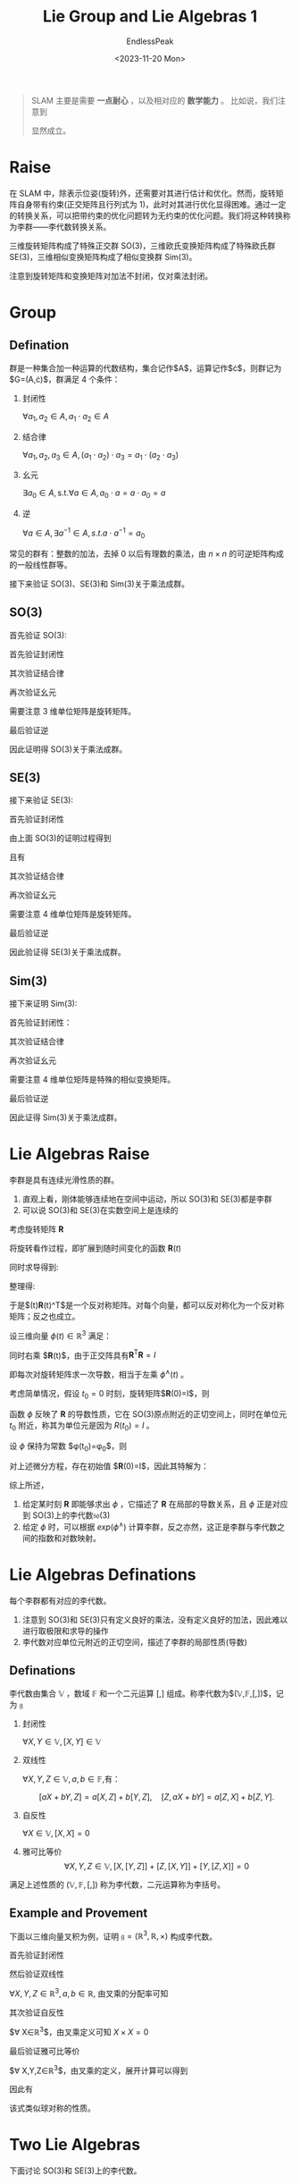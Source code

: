 #+TITLE: Lie Group and Lie Algebras 1
#+DATE: <2023-11-20 Mon>
#+AUTHOR: EndlessPeak
#+TOC: true
#+HIDDEN: false
#+DRAFT: false
#+WEIGHT: 6
#+Description: 本文记录了李群和李代数的相关概念、性质。

#+begin_quote
SLAM 主要是需要 *一点耐心* ，以及相对应的 *数学能力* 。
比如说，我们注意到
\begin{equation}
33=8866128975287528^3+(-8778405442862239)^3+(-2736111468807040)^3
\end{equation}
显然成立。
#+end_quote
* Raise
在 SLAM 中，除表示位姿(旋转)外，还需要对其进行估计和优化。然而，旋转矩阵自身带有约束(正交矩阵且行列式为 1)，此时对其进行优化显得困难。通过一定的转换关系，可以把带约束的优化问题转为无约束的优化问题。我们将这种转换称为李群——李代数转换关系。

三维旋转矩阵构成了特殊正交群 SO(3)，三维欧氏变换矩阵构成了特殊欧氏群 SE(3)，三维相似变换矩阵构成了相似变换群 Sim(3)。

\begin{gather}
\operatorname{SO}(3)=\{\mathbf{R} \in \mathbb{R}^3 | \mathbf{R}\mathbf{R}^T=\mathbf{I},det(R)=1\} \\
\operatorname{SE}(3) =\{\mathbf{T}\in\left [\begin{matrix}{\mathbf{R}}&{\mathbf{t}}\\{\mathbf{0}^{\mathrm{T}}}&{1}\\\end{matrix}\right ]\in\mathbb{R}^{4\times4}|\mathbf{R}\in\mathrm{SO}(3),\mathbf{t}\in\mathbb{R}^{3}\} \\
\operatorname{Sim}(3) =\{\mathbf{S}\in\left [\begin{matrix}{s\mathbf{R}}&{\mathbf{t}}\\{\mathbf{0}^{\mathrm{T}}}&{1}\\\end{matrix}\right ]\in\mathbb{R}^{4\times4}|\mathbf{R}\in\mathrm{SO}(3),\mathbf{t}\in\mathbb{R}^{3}\} \\
\end{gather}

注意到旋转矩阵和变换矩阵对加法不封闭，仅对乘法封闭。
* Group
** Defination
群是一种集合加一种运算的代数结构，集合记作$A$，运算记作$\cdot$，则群记为$G=(A,\cdot)$，群满足 4 个条件：
1. 封闭性

   $\forall a_1,a_2\in A, a_1\cdot a_2\in A$

2. 结合律

   $\forall a_1,a_2,a_3\in A,(a_1\cdot a_2)\cdot a_3=a_1\cdot(a_2\cdot a_3)$

3. 幺元

   $\exists a_0\in A,\mathrm{s.t.}\forall a\in A, a_0\cdot a=a\cdot a_0=a$

4. 逆

   $\forall a\in A,\exists a^{-1}\in A, s.t. a\cdot a^{-1}=a_{0}$

常见的群有：整数的加法，去掉 0 以后有理数的乘法，由 $n \times n$ 的可逆矩阵构成的一般线性群等。

接下来验证 SO(3)、SE(3)和 Sim(3)关于乘法成群。

** SO(3)
首先验证 SO(3):
\begin{equation}
\operatorname{SO}(3)=\{\mathbf{R} \in \mathbb{R}^3 | \mathbf{R}\mathbf{R}^T=\mathbf{I},det(R)=1\}
\end{equation}

首先验证封闭性
\begin{gather}
\mathbf{R}_1\mathbf{R}_2 \in \mathbb{R}^{3 \times 3} \\
(\mathbf{R}_1\mathbf{R}_2)(\mathbf{R}_1\mathbf{R}_2)^T=\mathbf{R}_1\mathbf{R}_2\mathbf{R}_2^\mathrm{T}\mathbf{R}_1^\mathrm{T}=\boldsymbol{I} \\
\det(\mathbf{R}_1\mathbf{R}_2)=\det(\mathbf{R}_1)\det(\mathbf{R}_2)=1
\end{gather}

其次验证结合律
\begin{equation}
(\mathbf{R}_1\mathbf{R}_2)\mathbf{R}_3=\mathbf{R}_1(\mathbf{R}_2)\mathbf{R}_3)
\end{equation}

再次验证幺元
\begin{equation}
\exists \boldsymbol{E}_{3\times 3}, s.t. \boldsymbol{R}\boldsymbol{E}=\boldsymbol{R}
\end{equation}
需要注意 3 维单位矩阵是旋转矩阵。

最后验证逆
\begin{align}
\forall \boldsymbol{R}, \boldsymbol{R}_1^{-1}(\boldsymbol{R}_1^{-1})^{\mathrm{T}}=\boldsymbol{R}_1^{-1}(\boldsymbol{R}_1^{\mathrm{T}})^{-1}=\boldsymbol{R}_1^{-1}\boldsymbol{R}=\boldsymbol{I} \\
\det(\mathbf{R}_1^{-1})=\det(\mathbf{R}_1^{\mathrm{T}})=\det(\mathbf{R})=1
\end{align}

因此证明得 SO(3)关于乘法成群。

** SE(3)
接下来验证 SE(3):
\begin{equation}
\operatorname{SE}(3) =\{T\in\left [\begin{matrix}{\mathbf{R}}&{\mathbf{t}}\\{\mathbf{0}^{\mathrm{T}}}&{1}\\\end{matrix}\right ]\in\mathbb{R}^{4\times4}|\mathbf{R}\in\mathrm{SO}(3),\mathbf{t}\in\mathbb{R}^{3}\}
\end{equation}

首先验证封闭性
\begin{equation}
T_{1}T_{2} =\begin{bmatrix}\mathbf{R}_{1}&\mathbf{t}_{1}\\\mathbf{0}^{\mathrm{T}}&1\end{bmatrix}\begin{bmatrix}\mathbf{R}_{2}&\mathbf{t}_{2}\\\mathbf{0}^{\mathrm{T}}&1\end{bmatrix}=\begin{bmatrix}\mathbf{R}_{1}\mathbf{R}_{2}&\mathbf{R}_{1}\mathbf{t}_{2}+\mathbf{t}_{1}\\\mathbf{0}^{\mathrm{T}}&1\end{bmatrix} 
\end{equation}

由上面 SO(3)的证明过程得到
\begin{equation}
\mathbf{R}_1\mathbf{R}_2 \in \operatorname{SO}(3)
\end{equation}

且有
\begin{equation}
\mathbf{R}_1\mathbf{t}_2+\mathbf{t}_1 \in \mathbb{R}^3
\end{equation}

其次验证结合律
\begin{equation}
(\mathbf{T}_1\mathbf{T}_2)\mathbf{T}_3=\mathbf{T}_1(\mathbf{T}_2\mathbf{T}_3)
\end{equation}

再次验证幺元
\begin{equation}
\exists \boldsymbol{E}_{4\times 4}, s.t. \boldsymbol{T}\boldsymbol{E}=\boldsymbol{T}
\end{equation}
需要注意 4 维单位矩阵是旋转矩阵。

最后验证逆
\begin{gather}
\forall \boldsymbol{T}=\begin{bmatrix} \mathbf{R} & \mathbf{t}\\ \mathbf{0^{\mathrm{T}}} & 1 \end{bmatrix},
\exists \mathbf{T}^{-1}=\begin{bmatrix} \mathbf{R}^{-1} & -\mathbf{R}^{-1}\mathbf{t}\\ \mathbf{0^{\mathrm{T}}} & 1 \end{bmatrix},
s.t. \mathbf{T}^{-1} \mathbf{T} = \mathbf{E} \\
\det{T}=\det{T}^{-1}=1
\end{gather}

因此验证得 SE(3)关于乘法成群。

** Sim(3)
接下来证明 Sim(3):
\begin{equation}
\operatorname{Sim}(3) = \left\{ S \in \begin{bmatrix} s\mathbf{R} & \boldsymbol{t} \\ \boldsymbol{0}^{\mathrm{T}} & 1 \end{bmatrix} \in \mathbb{R}^{4\times4} \right\}
\end{equation}

首先验证封闭性：
\begin{equation}
S_{1}S_{2} = \begin{bmatrix} s_{1}\mathbf{R_1} & \mathbf{t_1} \\ \mathbf{0}^{\mathrm{T}} & 1 \end{bmatrix} \begin{bmatrix} s_{2}\mathbf{R_2} & t_{2} \\ \mathbf{0}^{\mathrm{T}} & 1 \end{bmatrix} = \begin{bmatrix} s_{1}s_{2}\mathbf{R_1R_2} & s_{1}\mathbf{R_1t_2}+\mathbf{t_1} \\ \mathbf{0}^{\mathrm{T}} & 1 \end{bmatrix} \in \mathbb{R}^{4\times4}
\end{equation}

其次验证结合律
\begin{equation}
(\mathbf{S}_1\mathbf{S}_2)\mathbf{S}_3=\mathbf{S}_1(\mathbf{S}_2\mathbf{S}_3)
\end{equation}

再次验证幺元
\begin{equation}
\exists \boldsymbol{E}_{4\times 4}, s.t. \boldsymbol{S}\boldsymbol{E}=\boldsymbol{S}
\end{equation}
需要注意 4 维单位矩阵是特殊的相似变换矩阵。

最后验证逆
\begin{equation}
\forall \mathbf{S}=\begin{bmatrix} s\mathbf{R} & \boldsymbol{t} \\ \boldsymbol{0}^{\mathrm{T}} & 1 \end{bmatrix},
\exists \mathbf{S}^{-1}=\begin{bmatrix} \frac{1}{s}\mathbf{R}^{-1} & -\frac{1}{s} \mathbf{R}^{-1}\mathbf{t} \\ \boldsymbol{0}^{\mathrm{T}} & 1 \end{bmatrix}, s.t.
\mathbf{S}^{-1}\mathbf{S} = \mathbf{E}
\end{equation}

因此证得 Sim(3)关于乘法成群。

* Lie Algebras Raise
李群是具有连续光滑性质的群。

1. 直观上看，刚体能够连续地在空间中运动，所以 SO(3)和 SE(3)都是李群
2. 可以说 SO(3)和 SE(3)在实数空间上是连续的

考虑旋转矩阵 $\mathbf{R}$
\begin{equation}
\mathbf{R}\mathbf{R}^\mathrm{T}=I
\end{equation}

将旋转看作过程，即扩展到随时间变化的函数 $\mathbf{R}(t)$
\begin{equation}
\mathbf{R}(t)\mathbf{R}^\mathrm{T}(t)=I
\end{equation}

同时求导得到:
\begin{equation}
\dot{\mathbf{R}}(t)\mathbf{R}(t)^\mathrm{T}+\mathbf{R}(t)\dot{\mathbf{R}}(t)^\mathrm{T}=0
\end{equation}

整理得:
\begin{equation}
\dot{\mathbf{R}}(t)\mathbf{R}(t)^\mathrm{T}=-\left(\dot{\mathbf{R}}(t)\mathbf{R}(t)^\mathrm{T}\right)^\mathrm{T}
\end{equation}

于是$\dot{\mathbf{R}}(t)\mathbf{R}(t)^\mathrm{T}$是一个反对称矩阵。对每个向量，都可以反对称化为一个反对称矩阵；反之也成立。

\begin{equation}
a^{\wedge}=A=\left[\begin{array}{ccc}0&-a_3&a_2\\a_3&0&-a_1\\-a_2&a_1&0\end{array}\right],\quad A^{\vee}=a
\end{equation}

设三维向量 $\phi(t) \in \mathbb{R}^3$ 满足：
\begin{equation}
\dot{\mathbf{R}}(t)\mathbf{R}(t)^\mathrm{T}=\phi(t)^{\wedge}
\end{equation}

同时右乘 $\mathbf{R}(t)$，由于正交阵具有$\mathbf{R}^\mathrm{T}\mathbf{R}=I$
\begin{equation}
\left.\dot{\mathbf{R}}(t)=\phi(t)^{\wedge}\mathbf{R}(t)=\left[\begin{array}{ccc}0&-\phi_3&\phi_2\\ \phi_3 & 0 & -\phi_1 \\ -\phi_2 & \phi_1 & 0 \end{array}\right.\right]\mathbf{R}(t)
\end{equation}

即每次对旋转矩阵求一次导数，相当于左乘 $\phi^{\wedge}(t)$ 。

考虑简单情况，假设 $t_0=0$ 时刻，旋转矩阵$\mathbf{R}(0)=I$，则
\begin{equation}
\begin{aligned}
\mathbf{R}\left(t\right) &\approx \mathbf{R}\left(t_{0}\right) + \dot{\mathbf{R}}\left(t_{0}\right)\left(t-t_{0}\right) \\
&= \mathbf{R}\left(t_{0}\right) + \phi\left(t_0\right)^{\wedge}\mathbf{R}(t_0)\left(t-t_{0}\right) \\
&= I + \phi\left(t_{0}\right)^{\wedge}\left(t\right)
\end{aligned}
\end{equation}

函数 $\phi$ 反映了 $\mathbf{R}$ 的导数性质，它在 SO(3)原点附近的正切空间上，同时在单位元 $t_0$ 附近，称其为单位元是因为 $R(t_0)=I$ 。

设 $\phi$ 保持为常数 $\phi(t_0)=\phi_0$，则
\begin{equation}
\dot{\mathbf{R}}(t)=\phi(t_0)^{\wedge}\mathbf{R}(t)=\phi_0^{\wedge}\mathbf{R}(t)
\end{equation}

对上述微分方程，存在初始值 $\mathbf{R}(0)=I$，因此其特解为：
\begin{equation}
\mathbf{R}(t)=exp(\phi_0^{\wedge}t)
\end{equation}

综上所述，
1. 给定某时刻 $\mathbf{R}$ 即能够求出 $\phi$ ，它描述了 $\mathbf{R}$ 在局部的导数关系，且 $\phi$ 正是对应到 SO(3)上的李代数$\mathfrak{so}(3)$
2. 给定 $\phi$ 时，可以根据 $exp(\phi^{\wedge})$ 计算李群，反之亦然，这正是李群与李代数之间的指数和对数映射。

* Lie Algebras Definations
每个李群都有对应的李代数。

1. 注意到 SO(3)和 SE(3)只有定义良好的乘法，没有定义良好的加法，因此难以进行取极限和求导的操作
2. 李代数对应单位元附近的正切空间，描述了李群的局部性质(导数)

** Definations
李代数由集合 $\mathbb{V}$ ，数域 $\mathbb{F}$ 和一个二元运算 $[,]$ 组成。称李代数为$(\mathbb{V},\mathbb{F},[,])$，记为 $\mathfrak{g}$

1. 封闭性

   $\forall X,Y\in\mathbb{V},[X,Y]\in\mathbb{V}$

2. 双线性

   $\forall X,Y,Z\in\mathbb{V},a,b\in\mathbb{F}$,有：

   $$
   [aX+bY,Z]=a[X,Z]+b[Y,Z],\quad[Z,aX+bY]=a[Z,X]+b[Z,Y].
   $$

3. 自反性

   $\forall X\in\mathbb{V},[X, X] = 0$

4. 雅可比等价 
   $$
   \forall X,Y,Z\in\mathbb{V},[X,[Y,Z]]+[Z,[X,Y]]+[Y,[Z,X]]=0
   $$

满足上述性质的 $(\mathbb{V},\mathbb{F},[,])$ 称为李代数，二元运算称为李括号。

** Example and Provement
下面以三维向量叉积为例，证明 $\mathfrak{g}=(\mathbb{R}^3,\mathbb{R},\times)$ 构成李代数。

首先验证封闭性

\begin{equation}
\forall X,Y\in\mathbb{R}^3 X\times Y\in\mathbb{R}^3
\end{equation}

然后验证双线性

$\forall X,Y,Z\in\mathbb{R}^3,a,b\in\mathbb{R}$, 由叉乘的分配率可知

\begin{equation}
\begin{aligned}
(aX+bY)\times Z=a(X\times Z)+b(Y\times Z)
Z\times(aX+bY)=a(Z\times X)+b(Z\times Y)
\end{aligned}
\end{equation}

其次验证自反性

$\forall X\in\mathbb{R}^3$，由叉乘定义可知 $X\times X=0$

最后验证雅可比等价

$\forall X,Y,Z\in\mathbb{R}^3$，由叉乘的定义，展开计算可以得到
\begin{equation}
X\times(Y\times Z)=(X\cdot Z)\cdot Y-(X\cdot Y)\cdot Z
\end{equation}

因此有
\begin{equation}
X\times(Y\times Z)+Z\times(X\times Y)+Y\times(Z\times X)=\mathbf{0}
\end{equation}

该式类似球对称的性质。

* Two Lie Algebras
下面讨论 SO(3)和 SE(3)上的李代数。
** SO(3)
记 SO(3)对应的李代数为 $\phi$，它是定义在 $\mathbb{R}^3$ 上的向量。

定义 $\mathbf{\Phi}$ 满足
\begin{equation}
\mathbf{\Phi}=\phi^{\wedge}=\left[\begin{array}{ccc}0&-\phi_3&\phi_2\\ \phi_3 & 0 & -\phi_1 \\ -\phi_2 & \phi_1 & 0 \end{array}\right]\in\mathbb{R}^{3 \times 3}
\end{equation}

则两个向量 $\phi_1,\phi_2$ 的李括号为
\begin{equation}
[\phi_1,\phi_2]=(\mathbf{\Phi}_1\mathbf{\Phi}_2-\mathbf{\Phi}_2\mathbf{\Phi}_1)^\vee 
\end{equation}

下面证明该李代数满足上述性质。
\begin{equation}
\mathfrak{so}(3)=\{\phi\in\mathbb{R}^{3},\Phi=\phi^{\wedge}\in\mathbb{R}^{3\times3}\}
\end{equation}


对于 $\mathfrak{so}(3)$ 的封闭性
\begin{equation}
\forall\phi_{1},\phi_{2}\in\mathbb{R}^{3},[\phi_{1},\phi_{2}]=(\Phi_{1}\Phi_{2}-\Phi_{2}\Phi_{1})^{\vee}\in\mathbb{R}^{3}
\end{equation}

对于 $\mathfrak{so}(3)$ 的双线性
\begin{equation}
\begin{aligned}
&\forall\phi_1,\phi_2,\phi_3\in\mathbb{R}^3,a,b\in\mathbb{R} \\
\left[a\phi_{1}+b\phi_{2},\phi_{3}\right] &=[(a\Phi_{1}+b\Phi_{2})\Phi_{3}-\Phi_{3}(a\Phi_{1}+b\Phi_{2})]^{\vee} \\
&=[a(\Phi_{1}\Phi_{3}-\Phi_{3}\Phi_{1})+b(\Phi_{2}\Phi_{3}-\Phi_{3}\Phi_{2})]^{\vee} \\
&=a(\Phi_{1}\Phi_{3}-\Phi_{3}\Phi_{1})^{\vee}+b(\Phi_{2}\Phi_{3}-\Phi_{3}\Phi_{2})^{\vee} \\
&=a[\phi_{1},\phi_{3}]+b[\phi_{2},\phi_{3}]
\end{aligned}
\end{equation}

同理可得
\begin{equation}
[\phi_{3},a\phi_{1}+b\phi_{2}]=a[\phi_{3},\phi_{1}]+b[\phi_{3},\phi_{2}]
\end{equation}

对于 $\mathfrak{so}(3)$ 的自反性
\begin{equation}
\forall\phi\in\mathbb{R}^3,[\phi,\phi]=(\Phi\Phi-\Phi\Phi)^\vee=\mathbf{0}
\end{equation}

对于 $\mathfrak{so}(3)$ 的雅可比等价
\begin{equation}
\begin{aligned}
&\forall\phi_1,\phi_2,\phi_3\in\mathbb{R}^{3} \\
\left[\phi_{1},[\phi_{2},\phi_{3}]\right]&=[\phi_{1},(\Phi_{2}\Phi_{3}-\Phi_{3}\Phi_{2})^{\vee}] \\
&=(\Phi_{1}(\Phi_{2}\Phi_{3}-\Phi_{3}\Phi_{2})-(\Phi_{2}\Phi_{3}-\Phi_{3}\Phi_{2})\Phi_{1})^{\vee}
\end{aligned}
\end{equation}

#+begin_quote
关于上式的详细说明：

对于给定的三个旋转向量 $\phi_1, \phi_2, \phi_3 \in \mathbb{R}^3$ ，考虑李代数 $\mathfrak{so}(3)$ 中的雅可比等式。

\begin{equation}
\left[\phi_{1},[\phi_{2},\phi_{3}]\right] = [\phi_{1}, (\Phi_{2}\Phi_{3}-\Phi_{3}\Phi_{2})^{\vee}]
\end{equation}

这里，$[\phi_{1},[\phi_{2},\phi_{3}]]$ 表示两次李括号运算，$(\Phi_{2}\Phi_{3}-\Phi_{3}\Phi_{2})^{\vee}$ 表示将矩阵形式转换为向量形式（即反对称矩阵到旋转向量）。

根据李括号的定义，有

\begin{equation}
[\phi_{1},[\phi_{2},\phi_{3}]] = [\phi_{1}, \Phi_{2}\Phi_{3}-\Phi_{3}\Phi_{2}]
\end{equation}

现在展开右侧的李括号运算，得到

\begin{equation}
[\phi_{1}, \Phi_{2}\Phi_{3}-\Phi_{3}\Phi_{2}] = (\Phi_1 (\Phi_2 \Phi_3 - \Phi_3 \Phi_2) - (\Phi_2 \Phi_3 - \Phi_3 \Phi_2) \Phi_1)^{\vee}
\end{equation}

因此上式成立
#+end_quote

同理
\begin{equation}
\begin{aligned}
\left[\phi_{3},[\phi_{1},\phi_{2}]\right]=(\Phi_{3}(\Phi_{1}\Phi_{2}-\Phi_{2}\Phi_{1})-(\Phi_{1}\Phi_{2}-\Phi_{2}\Phi_{1})\Phi_{3})^{\vee} \\
\left[\phi_{2},[\phi_{3},\phi_{1}]\right]=(\Phi_{2}(\Phi_{3}\Phi_{1}-\Phi_{1}\Phi_{3})-(\Phi_{3}\Phi_{1}-\Phi_{1}\Phi_{3})\Phi_{2})^{\vee}
\end{aligned}
\end{equation}

相加可得
\begin{equation}
\left[\phi_{1},[\phi_{2},\phi_{3}]\right]+\left[\phi_{3},[\phi_{1},\phi_{2}]\right]+\left[\phi_{2},[\phi_{3},\phi_{1}]\right]=0
\end{equation}

综上所述，$\mathfrak{so}(3)$ 满足李代数的性质，该李代数形式为:
\begin{equation}
\mathfrak{so}(3) = \left\{ \phi \in \mathbb{R}^3 , \Phi=\phi^{\wedge} \in \mathbb{R}^{3 \times 3}\right\}
\end{equation}

该李代数是一个由三维向量组成的集合，每个向量对应到一个反对称矩阵，它与特殊正交群 SO(3)的关系为指数映射
\begin{equation}
\mathbf{R}(t)=exp(\phi^{\wedge})
\end{equation}
** SE(3)
与 $\mathfrak{so}(3)$ 相似，$\mathfrak{se}(3)$ 位于 $\mathbb{R}^6$ 空间中 
\begin{equation}
\mathfrak{se}(3)=\left\{\xi=\left[\begin{array}{c}\boldsymbol{\rho}\\\phi\end{array}\right]\in\mathbb{R}^6,\boldsymbol{\rho}\in\mathbb{R}^3,\phi\in\mathfrak{so}\left(3\right),\xi^{\wedge}=\left[\begin{array}{cc}\phi^{\wedge}&\boldsymbol{\rho}\\\mathbf{0}^{\mathrm{T}}&0\end{array}\right]\in\mathbb{R}^{4\times4}\right\}
\end{equation}

把每个 $\mathfrak{se}(3)$ 元素记作 $\epsilon$ ，它是一个六维向量，
1. 前三维为平移(不是变换矩阵中的平移)，记为 $\boldsymbol{\rho}$，
2. 后三维为旋转，记作 $\phi$，实质上是 $\mathfrak{so}(3)$ 元素

此处 $\wedge$ 不再表示反对称，而是满足
\begin{equation}
\xi^{\wedge}=\left[\begin{array}{cc}\phi^{\wedge}&\boldsymbol{\rho}\\ \mathbf{0}^{\mathrm{T}}&0\end{array}\right]\in\mathbb{R}^{4\times4}
\end{equation}

形式上仍然保留 $\wedge$ 和 $\vee$ 来指代从“向量到矩阵”和“从矩阵到向量”的关系，李代数 $\mathfrak{se}(3)$ 可以简单理解成一个平移加一个 $\mathfrak{so}(3)$ 构成的向量(此平移不直接是平移)

李代数 $\mathfrak{se}(3)$ 具有李括号:
\begin{equation}
\left[\xi_1,\xi_2\right]=(\xi_1^{\wedge}\xi_2^{\wedge}-\xi_2^{\wedge}\xi_1^{\wedge})^\vee
\end{equation}

下面证明 $\mathfrak{se}(3)$  满足李代数的性质

对于 $\mathfrak{se}(3)$ 封闭性，
\begin{equation}
\begin{aligned}
&\forall \xi_1,\xi_2 \in \mathbb{R}^6 \\
[\xi_{1},\xi_{2}]& =(\xi_{1}^{\wedge}\xi_{2}^{\wedge}-\xi_{2}^{\wedge}\xi_{1}^{\wedge})^{\vee}  \\
&\left.=\left(\begin{bmatrix}\phi_1^{\wedge}&\boldsymbol{\rho}_1\\\mathbf{0}^{\mathrm{T}}&0\end{bmatrix}\right.\begin{bmatrix}\phi_2^{\wedge}&\boldsymbol{\rho}_2\\\mathbf{0}^{\mathrm{T}}&0\end{bmatrix}-\begin{bmatrix}\phi_2^{\wedge}&\boldsymbol{\rho}_2\\\mathbf{0}^{\mathrm{T}}&0\end{bmatrix}\begin{bmatrix}\phi_1^{\wedge}&\boldsymbol{\rho}_1\\\mathbf{0}^{\mathrm{T}}&0\end{bmatrix}\right)^{\vee} \\
&\left.=\left(\begin{bmatrix}\phi_1^{\wedge}\phi_2^{\wedge}&\phi_1^{\wedge}\boldsymbol{\rho}_2\\\mathbf{0}^\mathrm{T}&0\end{bmatrix}\right.-\begin{bmatrix}\phi_2^{\wedge}\phi_1^{\wedge}&\phi_2^{\wedge}\boldsymbol{\rho}_1\\\mathbf{0}^\mathrm{T}&0\end{bmatrix}\right)^{\vee} \\
&=\begin{bmatrix}\phi_{1}^{\wedge}\phi_{2}^{\wedge}-\phi_{2}^{\wedge}\phi_{1}^{\wedge}&\phi_{1}^{\wedge}\boldsymbol{\rho_{2}}-\phi_{2}^{\wedge}\boldsymbol{\rho_{1}}\\\mathbf{0}^{\mathrm{T}}&0\end{bmatrix}^{\vee}
\end{aligned}
\end{equation}

由于 $\mathfrak{so}(3)$ 的封闭性可知
\begin{equation}
(\phi_{1}^{\wedge}\phi_{2}^{\wedge}-\phi_{2}^{\wedge}\phi_{1}^{\wedge})^{\vee}\in\mathfrak{so}(3)
\end{equation}

由于 $\phi_i^{\wedge}$ 为 $3 \times 3$ 反对称矩阵，且 $\mathbf{\rho}_i$ 是三维向量，因此容易得到
\begin{equation}
\phi_1^\wedge\boldsymbol{\rho}_2-\phi_2^\wedge\boldsymbol{\rho}_1\in\mathbb{R}^6
\end{equation}

对于 $\mathfrak{se}(3)$ 的双线性
\begin{equation}
\begin{aligned}
&\forall\xi_{1},\xi_{2},\xi_{3}\in\mathbb{R}^{6},a,b\in\mathbb{R} \\
[a\xi_{1}+b\xi_{2},\xi_{3}]& =[(a\xi_{1}^{\wedge}+b\xi_{2}^{\wedge})\xi_{3}^{\wedge}-\xi_{3}^{\wedge}(a\xi_{1}^{\wedge}+b\xi_{2}^{\wedge})]^{\vee}  \\
&=[a(\xi_{1}^{\wedge}\xi_{3}^{\wedge}-\xi_{3}^{\wedge}\xi_{1}^{\wedge})+b(\xi_{2}^{\wedge}\xi_{3}^{\wedge}-\xi_{3}^{\wedge}\xi_{2}^{\wedge})]^{\vee} \\
&=a[\xi_{1},\xi_{3}]+b[\xi_{2},\xi_{3}]
\end{aligned}
\end{equation}

对于 $\mathfrak{se}(3)$ 的自反性
\begin{equation}
\forall\xi\in\mathbb{R}^6,[\xi,\xi]=(\xi^\wedge\xi^\wedge-\xi^\wedge\xi^\wedge)^\vee=\mathbf{0}
\end{equation}

对于 $\mathfrak{se}(3)$ 的雅可比等价性
\begin{equation}
\begin{aligned}
&\forall\xi_{1},\xi_{2},\xi_{3}\in\mathbb{R}^{6},a,b\in\mathbb{R} \\
\left[\xi_{1},[\xi_{2},\xi_{3}]\right]& =[\xi_{1},(\xi_{2}^{\wedge}\xi_{3}^{\wedge}-\xi_{3}^{\wedge}\xi_{2}^{\wedge})^{\vee}]  \\
&=[\xi_{1}^{\wedge}(\xi_{2}^{\wedge}\xi_{3}^{\wedge}-\xi_{3}^{\wedge}\xi_{2}^{\wedge})-(\xi_{2}^{\wedge}\xi_{3}^{\wedge}-\xi_{3}^{\wedge}\xi_{2}^{\wedge})\xi_{1}^{\wedge}]^{\vee}
\end{aligned}
\end{equation}

同理可得
\begin{equation}
\begin{aligned}
\left[\xi_{3},[\xi_{1},\xi_{2}]\right]=[\xi_{3}^{\wedge}(\xi_{1}^{\wedge}\xi_{2}^{\wedge}-\xi_{2}^{\wedge}\xi_{1}^{\wedge})-(\xi_{1}^{\wedge}\xi_{2}^{\wedge}-\xi_{2}^{\wedge}\xi_{1}^{\wedge})\xi_{3}^{\wedge}]^{\vee} \\
\left[\xi_{2},[\xi_{3},\xi_{1}]\right]=[\xi_{2}^{\wedge}(\xi_{3}^{\wedge}\xi_{1}^{\wedge}-\xi_{1}^{\wedge}\xi_{3}^{\wedge})-(\xi_{3}^{\wedge}\xi_{1}^{\wedge}-\xi_{1}^{\wedge}\xi_{3}^{\wedge})\xi_{2}^{\wedge}]^{\vee}
\end{aligned}
\end{equation}

三个式子相加即得
\begin{equation}
\left[\xi_{1},[\xi_{2},\xi_{3}]\right]+\left[\xi_{3},[\xi_{1},\xi_{2}]\right]+\left[\xi_{2},[\xi_{3},\xi_{1}]\right]=0
\end{equation}
